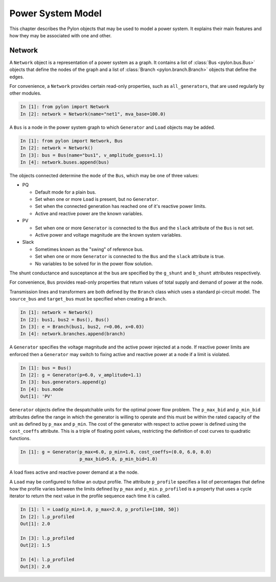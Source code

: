 .. _model:

******************
Power System Model
******************

This chapter describes the Pylon objects that may be used to model a power
system.  It explains their main features and how they may be associated with
one and other.

.. _network:

Network
=======

.. class:: Network

A ``Network`` object is a representation of a power system as a graph.  It
contains a list of :class:`Bus <pylon.bus.Bus>` objects that define the nodes
of the graph and a list of :class:`Branch <pylon.branch.Branch>` objects that
define the edges.

For convenience, a ``Network`` provides certain read-only properties, such as
``all_generators``, that are used regularly by other modules.

.. sourcecode:: ipython

  In [1]: from pylon import Network
  In [2]: network = Network(name="net1", mva_base=100.0)

.. class:: Bus

A ``Bus`` is a node in the power system graph to which ``Generator`` and
``Load`` objects may be added.

.. sourcecode:: ipython

  In [1]: from pylon import Network, Bus
  In [2]: network = Network()
  In [3]: bus = Bus(name="bus1", v_amplitude_guess=1.1)
  In [4]: network.buses.append(bus)

The objects connected determine the ``mode`` of the ``Bus``, which may be one
of three values:

* PQ

  * Default mode for a plain bus.
  * Set when one or more ``Load`` is present, but no ``Generator``.
  * Set when the connected generation has reached one of it's reactive power 
    limits.
  * Active and reactive power are the known variables.

* PV

  * Set when one or more ``Generator`` is connected to the ``Bus`` and the
    ``slack`` attribute of the ``Bus`` is not set.
  * Active power and voltage magnitude are the known system variables.

* Slack

  * Sometimes known as the "swing" of reference bus.
  * Set when one or more ``Generator`` is connected to the ``Bus`` and the
    ``slack`` attribute is true.
  * No variables to be solved for in the power flow solution.

The shunt conductance and susceptance at the bus are specified by the
``g_shunt`` and ``b_shunt`` attributes respectively.

For convenience, ``Bus`` provides read-only properties that return values of
total supply and demand of power at the node.


.. class:: Branch

Transmission lines and transformers are both defined by the ``Branch`` class
which uses a standard pi-circuit model.  The ``source_bus`` and ``target_bus``
must be specified when creating a ``Branch``.

.. sourcecode:: ipython

  In [1]: network = Network()
  In [2]: bus1, bus2 = Bus(), Bus()
  In [3]: e = Branch(bus1, bus2, r=0.06, x=0.03)
  In [4]: network.branches.append(branch)

.. class:: Generator

A ``Generator`` specifies the voltage magnitude and the active power injected
at a node.  If reactive power limits are enforced then a ``Generator`` may
switch to fixing active and reactive power at a node if a limit is violated.

.. sourcecode:: ipython

  In [1]: bus = Bus()
  In [2]: g = Generator(p=6.0, v_amplitude=1.1)
  In [3]: bus.generators.append(g)
  In [4]: bus.mode
  Out[1]: 'PV'

``Generator`` objects define the despatchable units for the optimal power flow
problem.  The ``p_max_bid`` and ``p_min_bid`` attributes define the range in
which the generator is willing to operate and this must be within the rated
capacity of the unit as defined by ``p_max`` and ``p_min``.  The cost of the
generator with respect to active power is defined using the ``cost_coeffs``
attribute.  This is a triple of floating point values, restricting the
definition of cost curves to quadratic functions.

.. sourcecode:: ipython

  In [1]: g = Generator(p_max=6.0, p_min=1.0, cost_coeffs=(0.0, 6.0, 0.0)
                        p_max_bid=5.0, p_min_bid=1.0)

.. class:: Load

A load fixes active and reactive power demand at a the node.

A ``Load`` may be configured to follow an output profile.  The attribute
``p_profile`` specifies a list of percentages that define how the profile
varies between the limits defined by ``p_max`` and ``p_min``.  ``p_profiled``
is a property that uses a cycle iterator to return the next value in the
profile sequence each time it is called.

.. sourcecode:: ipython

  In [1]: l = Load(p_min=1.0, p_max=2.0, p_profile=[100, 50])
  In [2]: l.p_profiled
  Out[1]: 2.0
  
  In [3]: l.p_profiled
  Out[2]: 1.5
  
  In [4]: l.p_profiled
  Out[3]: 2.0

